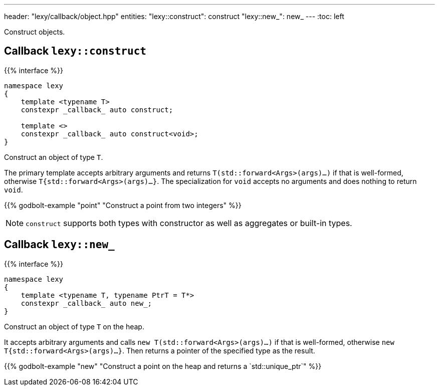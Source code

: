 ---
header: "lexy/callback/object.hpp"
entities:
  "lexy::construct": construct
  "lexy::new_": new_
---
:toc: left

[.lead]
Construct objects.

[#construct]
== Callback `lexy::construct`

{{% interface %}}
----
namespace lexy
{
    template <typename T>
    constexpr _callback_ auto construct;

    template <>
    constexpr _callback_ auto construct<void>;
}
----

[.lead]
Construct an object of type `T`.

The primary template accepts arbitrary arguments and returns `T(std::forward<Args>(args)...)` if that is well-formed,
otherwise `T{std::forward<Args>(args)...}`.
The specialization for `void` accepts no arguments and does nothing to return `void`.

{{% godbolt-example "point" "Construct a point from two integers" %}}

NOTE: `construct` supports both types with constructor as well as aggregates or built-in types.

[#new_]
== Callback `lexy::new_`

{{% interface %}}
----
namespace lexy
{
    template <typename T, typename PtrT = T*>
    constexpr _callback_ auto new_;
}
----

[.lead]
Construct an object of type `T` on the heap.

It accepts arbitrary arguments and calls `new T(std::forward<Args>(args)...)` if that is well-formed,
otherwise `new T{std::forward<Args>(args)...}`.
Then returns a pointer of the specified type as the result.

{{% godbolt-example "new" "Construct a point on the heap and returns a `std::unique_ptr`" %}}

